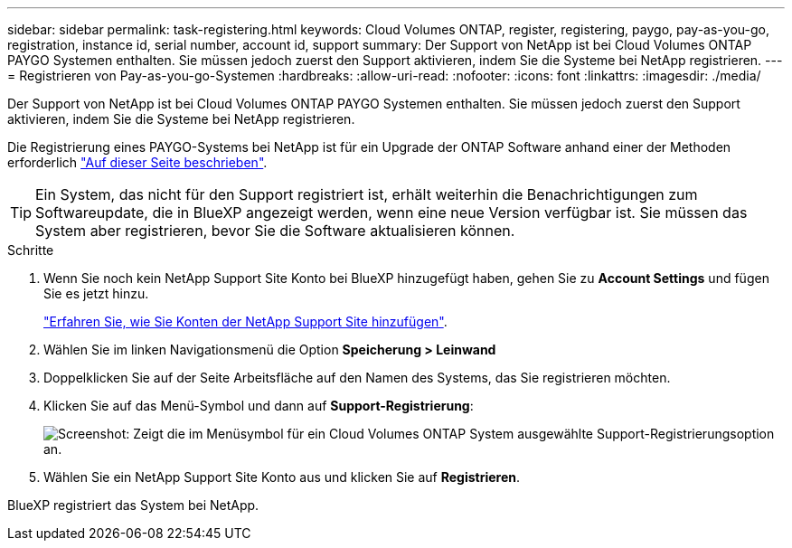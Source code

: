 ---
sidebar: sidebar 
permalink: task-registering.html 
keywords: Cloud Volumes ONTAP, register, registering, paygo, pay-as-you-go, registration, instance id, serial number, account id, support 
summary: Der Support von NetApp ist bei Cloud Volumes ONTAP PAYGO Systemen enthalten. Sie müssen jedoch zuerst den Support aktivieren, indem Sie die Systeme bei NetApp registrieren. 
---
= Registrieren von Pay-as-you-go-Systemen
:hardbreaks:
:allow-uri-read: 
:nofooter: 
:icons: font
:linkattrs: 
:imagesdir: ./media/


[role="lead"]
Der Support von NetApp ist bei Cloud Volumes ONTAP PAYGO Systemen enthalten. Sie müssen jedoch zuerst den Support aktivieren, indem Sie die Systeme bei NetApp registrieren.

Die Registrierung eines PAYGO-Systems bei NetApp ist für ein Upgrade der ONTAP Software anhand einer der Methoden erforderlich link:task-updating-ontap-cloud.html["Auf dieser Seite beschrieben"].


TIP: Ein System, das nicht für den Support registriert ist, erhält weiterhin die Benachrichtigungen zum Softwareupdate, die in BlueXP angezeigt werden, wenn eine neue Version verfügbar ist. Sie müssen das System aber registrieren, bevor Sie die Software aktualisieren können.

.Schritte
. Wenn Sie noch kein NetApp Support Site Konto bei BlueXP hinzugefügt haben, gehen Sie zu *Account Settings* und fügen Sie es jetzt hinzu.
+
https://docs.netapp.com/us-en/cloud-manager-setup-admin/task-adding-nss-accounts.html["Erfahren Sie, wie Sie Konten der NetApp Support Site hinzufügen"^].

. Wählen Sie im linken Navigationsmenü die Option *Speicherung > Leinwand*
. Doppelklicken Sie auf der Seite Arbeitsfläche auf den Namen des Systems, das Sie registrieren möchten.
. Klicken Sie auf das Menü-Symbol und dann auf *Support-Registrierung*:
+
image:screenshot_menu_registration.gif["Screenshot: Zeigt die im Menüsymbol für ein Cloud Volumes ONTAP System ausgewählte Support-Registrierungsoption an."]

. Wählen Sie ein NetApp Support Site Konto aus und klicken Sie auf *Registrieren*.


BlueXP registriert das System bei NetApp.
